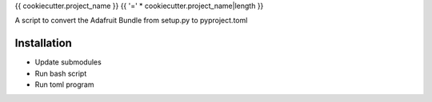 {{ cookiecutter.project_name }}
{{ '=' * cookiecutter.project_name|length }}

A script to convert the Adafruit Bundle from setup.py to pyproject.toml

Installation
============

- Update submodules
- Run bash script
- Run toml program

